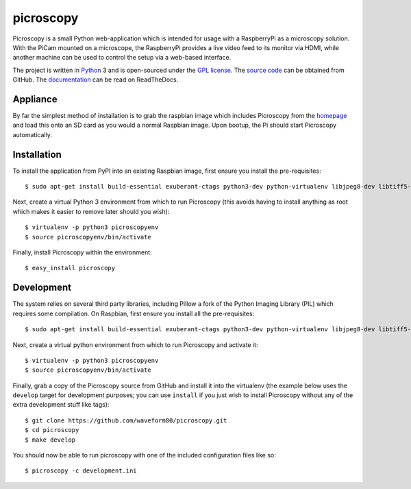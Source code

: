 .. -*- rst -*-

==========
picroscopy
==========

Picroscopy is a small Python web-application which is intended for usage with
a RaspberryPi as a microscopy solution. With the PiCam mounted on a microscope,
the RaspberryPi provides a live video feed to its monitor via HDMI, while
another machine can be used to control the setup via a web-based interface.

The project is written in `Python`_ 3 and is open-sourced under the `GPL
license`_.  The `source code`_ can be obtained from GitHub. The
`documentation`_ can be read on ReadTheDocs.


Appliance
=========

By far the simplest method of installation is to grab the raspbian image which
includes Picroscopy from the `homepage`_ and load this onto an SD card as you
would a normal Raspbian image. Upon bootup, the Pi should start Picroscopy
automatically.


Installation
============

To install the application from PyPI into an existing Raspbian image, first
ensure you install the pre-requisites::

    $ sudo apt-get install build-essential exuberant-ctags python3-dev python-virtualenv libjpeg8-dev libtiff5-dev libfreetype6-dev zlib1g-dev

Next, create a virtual Python 3 environment from which to run Picroscopy (this
avoids having to install anything as root which makes it easier to remove later
should you wish)::

    $ virtualenv -p python3 picroscopyenv
    $ source picroscopyenv/bin/activate

Finally, install Picroscopy within the environment::

    $ easy_install picroscopy


Development
===========

The system relies on several third party libraries, including Pillow a fork of
the Python Imaging Library (PIL) which requires some compilation. On Raspbian,
first ensure you install all the pre-requisites::

    $ sudo apt-get install build-essential exuberant-ctags python3-dev python-virtualenv libjpeg8-dev libtiff5-dev libfreetype6-dev zlib1g-dev

Next, create a virtual python environment from which to run Picroscopy and
activate it::

    $ virtualenv -p python3 picroscopyenv
    $ source picroscopyenv/bin/activate

Finally, grab a copy of the Picroscopy source from GitHub and install it into
the virtualenv (the example below uses the ``develop`` target for development
purposes; you can use ``install`` if you just wish to install Picroscopy
without any of the extra development stuff like tags)::

    $ git clone https://github.com/waveform80/picroscopy.git
    $ cd picroscopy
    $ make develop

You should now be able to run picroscopy with one of the included configuration
files like so::

    $ picroscopy -c development.ini


.. _homepage: https://www.waveform.org.uk/picroscopy/
.. _Python: http://python.org/
.. _GPL license: http://www.gnu.org/licenses/gpl-3.0.html
.. _source code: https://github.com/waveform80/picroscopy.git
.. _documentation: http://picroscopy.readthedocs.org/
